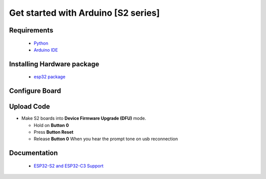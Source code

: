 Get started with Arduino [S2 series]
==================================================

Requirements
---------------
  * `Python <https://www.python.org/downloads/>`_
  * `Arduino IDE <https://www.arduino.cc/>`_

Installing Hardware package
-----------------------------
  * `esp32 package <https://github.com/espressif/arduino-esp32>`_ 


Configure Board
-------------------
.. image:: ../../_static/files/s2_arduino_config.jpg
   :target: ../../_static/files/s2_arduino_config.jpg


Upload Code
-----------------
* Make S2 boards into **Device Firmware Upgrade (DFU)** mode.

  * Hold on **Button 0**
  * Press **Button Reset**
  * Release **Button 0** When you hear the prompt tone on usb reconnection
 
 

Documentation
-------------------------
  * `ESP32-S2 and ESP32-C3 Support <https://github.com/espressif/arduino-esp32#esp32-s2-and-esp32-c3-support>`_


